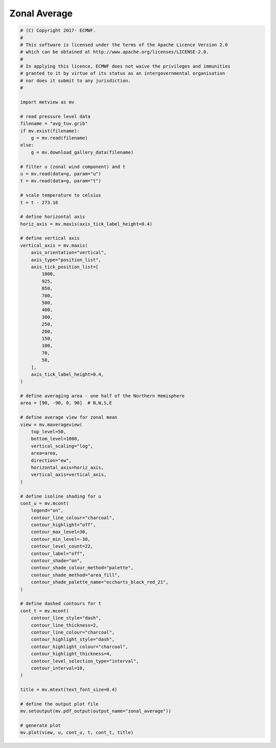 .. only:: html

    .. note::
        :class: sphx-glr-download-link-note

        Click :ref:`here <sphx_glr_download_auto_examples_sections_zonal_average.py>`     to download the full example code
    .. rst-class:: sphx-glr-example-title

    .. _sphx_glr_auto_examples_sections_zonal_average.py:


Zonal Average
==============================================



.. image:: /auto_examples/sections/images/sphx_glr_zonal_average_001.png
    :alt: zonal average
    :class: sphx-glr-single-img






.. code-block:: default


    # (C) Copyright 2017- ECMWF.
    #
    # This software is licensed under the terms of the Apache Licence Version 2.0
    # which can be obtained at http://www.apache.org/licenses/LICENSE-2.0.
    #
    # In applying this licence, ECMWF does not waive the privileges and immunities
    # granted to it by virtue of its status as an intergovernmental organisation
    # nor does it submit to any jurisdiction.
    #

    import metview as mv

    # read pressure level data
    filename = "avg_tuv.grib"
    if mv.exist(filename):
        g = mv.read(filename)
    else:
        g = mv.download_gallery_data(filename)

    # filter u (zonal wind component) and t
    u = mv.read(data=g, param="u")
    t = mv.read(data=g, param="t")

    # scale temperature to celsius
    t = t - 273.16

    # define horizontal axis
    horiz_axis = mv.maxis(axis_tick_label_height=0.4)

    # define vertical axis
    vertical_axis = mv.maxis(
        axis_orientation="vertical",
        axis_type="position_list",
        axis_tick_position_list=[
            1000,
            925,
            850,
            700,
            500,
            400,
            300,
            250,
            200,
            150,
            100,
            70,
            50,
        ],
        axis_tick_label_height=0.4,
    )

    # define averaging area - one half of the Northern Hemisphere
    area = [90, -90, 0, 90]  # N,W,S,E

    # define average view for zonal mean
    view = mv.maverageview(
        top_level=50,
        bottom_level=1000,
        vertical_scaling="log",
        area=area,
        direction="ew",
        horizontal_axis=horiz_axis,
        vertical_axis=vertical_axis,
    )

    # define isoline shading for u
    cont_u = mv.mcont(
        legend="on",
        contour_line_colour="charcoal",
        contour_highlight="off",
        contour_max_level=30,
        contour_min_level=-30,
        contour_level_count=22,
        contour_label="off",
        contour_shade="on",
        contour_shade_colour_method="palette",
        contour_shade_method="area_fill",
        contour_shade_palette_name="eccharts_black_red_21",
    )

    # define dashed contours for t
    cont_t = mv.mcont(
        contour_line_style="dash",
        contour_line_thickness=2,
        contour_line_colour="charcoal",
        contour_highlight_style="dash",
        contour_highlight_colour="charcoal",
        contour_highlight_thickness=4,
        contour_level_selection_type="interval",
        contour_interval=10,
    )

    title = mv.mtext(text_font_size=0.4)

    # define the output plot file
    mv.setoutput(mv.pdf_output(output_name="zonal_average"))

    # generate plot
    mv.plot(view, u, cont_u, t, cont_t, title)


.. _sphx_glr_download_auto_examples_sections_zonal_average.py:


.. only :: html

 .. container:: sphx-glr-footer
    :class: sphx-glr-footer-example



  .. container:: sphx-glr-download sphx-glr-download-python

     :download:`Download Python source code: zonal_average.py <zonal_average.py>`



  .. container:: sphx-glr-download sphx-glr-download-jupyter

     :download:`Download Jupyter notebook: zonal_average.ipynb <zonal_average.ipynb>`


.. only:: html

 .. rst-class:: sphx-glr-signature

    `Gallery generated by Sphinx-Gallery <https://sphinx-gallery.github.io>`_

